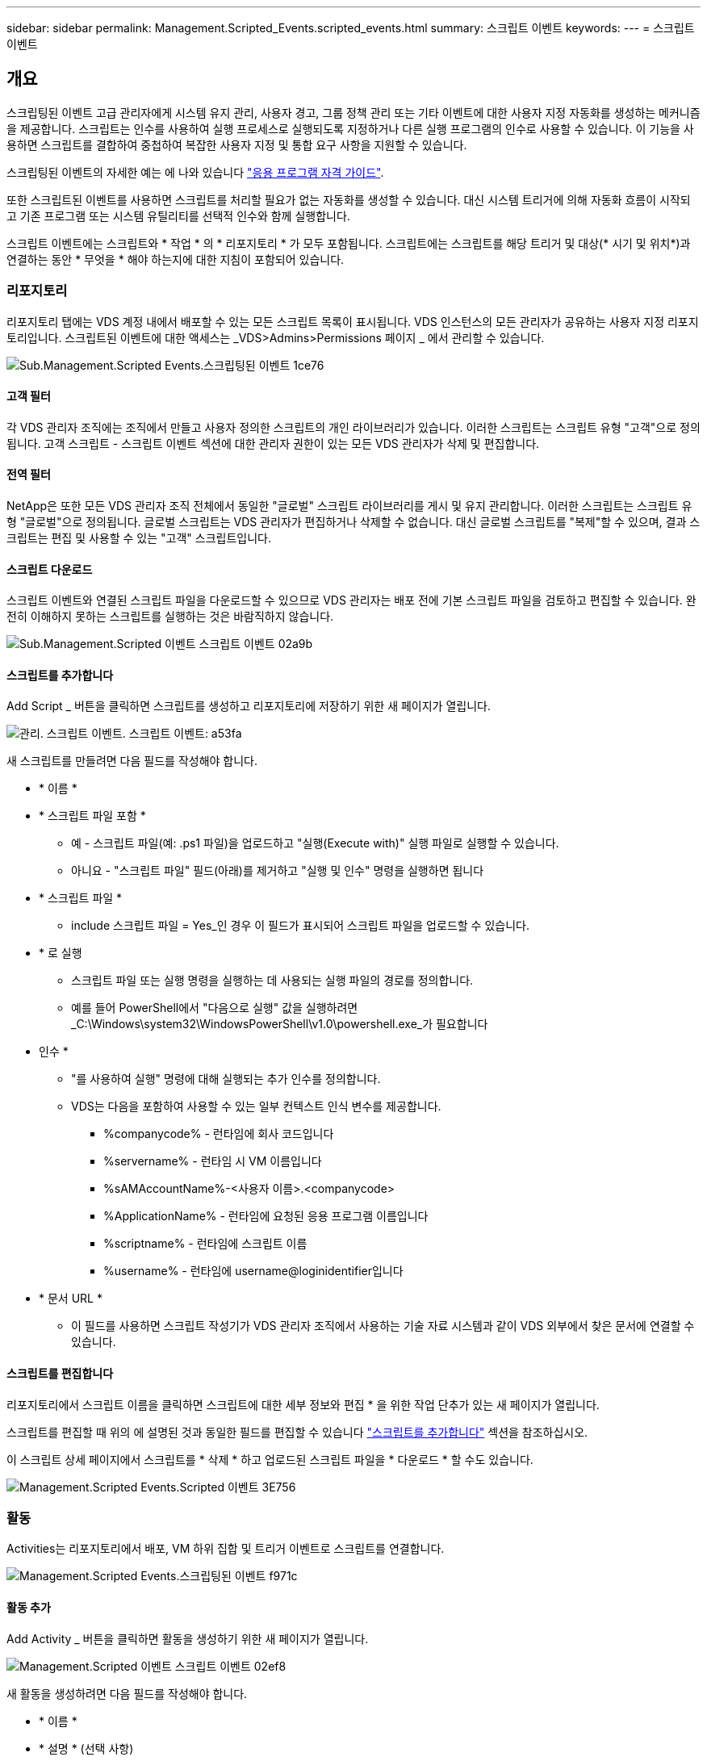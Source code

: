---
sidebar: sidebar 
permalink: Management.Scripted_Events.scripted_events.html 
summary: 스크립트 이벤트 
keywords:  
---
= 스크립트 이벤트




== 개요

스크립팅된 이벤트 고급 관리자에게 시스템 유지 관리, 사용자 경고, 그룹 정책 관리 또는 기타 이벤트에 대한 사용자 지정 자동화를 생성하는 메커니즘을 제공합니다. 스크립트는 인수를 사용하여 실행 프로세스로 실행되도록 지정하거나 다른 실행 프로그램의 인수로 사용할 수 있습니다. 이 기능을 사용하면 스크립트를 결합하여 중첩하여 복잡한 사용자 지정 및 통합 요구 사항을 지원할 수 있습니다.

스크립팅된 이벤트의 자세한 예는 에 나와 있습니다 link:Management.Applications.application_entitlement_workflow.html["응용 프로그램 자격 가이드"].

또한 스크립트된 이벤트를 사용하면 스크립트를 처리할 필요가 없는 자동화를 생성할 수 있습니다. 대신 시스템 트리거에 의해 자동화 흐름이 시작되고 기존 프로그램 또는 시스템 유틸리티를 선택적 인수와 함께 실행합니다.

스크립트 이벤트에는 스크립트와 * 작업 * 의 * 리포지토리 * 가 모두 포함됩니다. 스크립트에는 스크립트를 해당 트리거 및 대상(* 시기 및 위치*)과 연결하는 동안 * 무엇을 * 해야 하는지에 대한 지침이 포함되어 있습니다.



=== 리포지토리

리포지토리 탭에는 VDS 계정 내에서 배포할 수 있는 모든 스크립트 목록이 표시됩니다. VDS 인스턴스의 모든 관리자가 공유하는 사용자 지정 리포지토리입니다. 스크립트된 이벤트에 대한 액세스는 _VDS>Admins>Permissions 페이지 _ 에서 관리할 수 있습니다.

image::sub.Management.Scripted_Events.scripted_events-1ce76.png[Sub.Management.Scripted Events.스크립팅된 이벤트 1ce76]



==== 고객 필터

각 VDS 관리자 조직에는 조직에서 만들고 사용자 정의한 스크립트의 개인 라이브러리가 있습니다. 이러한 스크립트는 스크립트 유형 "고객"으로 정의됩니다. 고객 스크립트 - 스크립트 이벤트 섹션에 대한 관리자 권한이 있는 모든 VDS 관리자가 삭제 및 편집합니다.



==== 전역 필터

NetApp은 또한 모든 VDS 관리자 조직 전체에서 동일한 "글로벌" 스크립트 라이브러리를 게시 및 유지 관리합니다. 이러한 스크립트는 스크립트 유형 "글로벌"으로 정의됩니다. 글로벌 스크립트는 VDS 관리자가 편집하거나 삭제할 수 없습니다. 대신 글로벌 스크립트를 "복제"할 수 있으며, 결과 스크립트는 편집 및 사용할 수 있는 "고객" 스크립트입니다.



==== 스크립트 다운로드

스크립트 이벤트와 연결된 스크립트 파일을 다운로드할 수 있으므로 VDS 관리자는 배포 전에 기본 스크립트 파일을 검토하고 편집할 수 있습니다. 완전히 이해하지 못하는 스크립트를 실행하는 것은 바람직하지 않습니다.

image::sub.Management.Scripted_Events.scripted_events-02a9b.png[Sub.Management.Scripted 이벤트 스크립트 이벤트 02a9b]



==== 스크립트를 추가합니다

Add Script _ 버튼을 클릭하면 스크립트를 생성하고 리포지토리에 저장하기 위한 새 페이지가 열립니다.

image::Management.Scripted_Events.scripted_events-a53fa.png[관리. 스크립트 이벤트. 스크립트 이벤트: a53fa]

새 스크립트를 만들려면 다음 필드를 작성해야 합니다.

* * 이름 *
* * 스크립트 파일 포함 *
+
** 예 - 스크립트 파일(예: .ps1 파일)을 업로드하고 "실행(Execute with)" 실행 파일로 실행할 수 있습니다.
** 아니요 - "스크립트 파일" 필드(아래)를 제거하고 "실행 및 인수" 명령을 실행하면 됩니다


* * 스크립트 파일 *
+
** include 스크립트 파일 = Yes_인 경우 이 필드가 표시되어 스크립트 파일을 업로드할 수 있습니다.


* * 로 실행
+
** 스크립트 파일 또는 실행 명령을 실행하는 데 사용되는 실행 파일의 경로를 정의합니다.
** 예를 들어 PowerShell에서 "다음으로 실행" 값을 실행하려면 _C:\Windows\system32\WindowsPowerShell\v1.0\powershell.exe_가 필요합니다


* 인수 *
+
** "를 사용하여 실행" 명령에 대해 실행되는 추가 인수를 정의합니다.
** VDS는 다음을 포함하여 사용할 수 있는 일부 컨텍스트 인식 변수를 제공합니다.
+
*** %companycode% - 런타임에 회사 코드입니다
*** %servername% - 런타임 시 VM 이름입니다
*** %sAMAccountName%-<사용자 이름>.<companycode>
*** %ApplicationName% - 런타임에 요청된 응용 프로그램 이름입니다
*** %scriptname% - 런타임에 스크립트 이름
*** %username% - 런타임에 username@loginidentifier입니다




* * 문서 URL *
+
** 이 필드를 사용하면 스크립트 작성기가 VDS 관리자 조직에서 사용하는 기술 자료 시스템과 같이 VDS 외부에서 찾은 문서에 연결할 수 있습니다.






==== 스크립트를 편집합니다

리포지토리에서 스크립트 이름을 클릭하면 스크립트에 대한 세부 정보와 편집 * 을 위한 작업 단추가 있는 새 페이지가 열립니다.

스크립트를 편집할 때 위의 에 설명된 것과 동일한 필드를 편집할 수 있습니다 link:#add-script["스크립트를 추가합니다"] 섹션을 참조하십시오.

이 스크립트 상세 페이지에서 스크립트를 * 삭제 * 하고 업로드된 스크립트 파일을 * 다운로드 * 할 수도 있습니다.

image::Management.Scripted_Events.scripted_events-3e756.png[Management.Scripted Events.Scripted 이벤트 3E756]



=== 활동

Activities는 리포지토리에서 배포, VM 하위 집합 및 트리거 이벤트로 스크립트를 연결합니다.

image::Management.Scripted_Events.scripted_events-f971c.png[Management.Scripted Events.스크립팅된 이벤트 f971c]



==== 활동 추가

Add Activity _ 버튼을 클릭하면 활동을 생성하기 위한 새 페이지가 열립니다.

image::Management.Scripted_Events.scripted_events-02ef8.png[Management.Scripted 이벤트 스크립트 이벤트 02ef8]

새 활동을 생성하려면 다음 필드를 작성해야 합니다.

* * 이름 *
* * 설명 * (선택 사항)
* * 배포 *
* * 스크립트 *
* 인수 *
* * Enabled * (활성화 *) 확인란
* * 이벤트 설정 *




==== 활동 트리거

image::sub.Management.Scripted_Events.scripted_events-cdfcd.png[Sub.Management.Scripted Events.Scripted 이벤트 cdfcd]

* * 응용 프로그램 설치 *
+
** VDS 관리자가 _Workspace > Applications_페이지에서 "+Add..."를 클릭할 때 트리거됩니다.
** 이 항목을 선택하면 응용 프로그램 라이브러리에서 응용 프로그램을 선택하고 응용 프로그램의 바로 가기를 미리 정의할 수 있습니다.
** 이 트리거에 대한 자세한 지침은 에서 강조 표시되어 있습니다 link:scriptlibrary.AdobeReader.html#install-script["_Adobe Reader DC_스크립트 설명서를 설치합니다"].


* * 응용 프로그램 제거 *
+
** VDS 관리자가 _Workspace > Applications_페이지에서 "Actions > Uninstall"을 클릭할 때 트리거됩니다.
** 이 항목을 선택하면 응용 프로그램 라이브러리에서 응용 프로그램을 선택하고 응용 프로그램의 바로 가기를 미리 정의할 수 있습니다.
** 이 트리거에 대한 자세한 지침은 에서 강조 표시되어 있습니다 link:scriptlibrary.AdobeReader.html##uninstall-script["_Adobe Reader DC_스크립트 설명서를 제거합니다"].


* * 클론 서버 *
+
** 이 기능은 기존 VM에 대해 클론 기능을 수행할 때 트리거됩니다


* * 캐시 생성 *
+
** 프로비저닝 수집 캐시를 위해 VDS에서 새 VM을 구축할 때마다 이 기능이 트리거됩니다


* * 클라이언트 생성 *
+
** 이 문제는 새 클라이언트 조직이 VDS에 추가될 때마다 발생합니다


* * 서버 생성 *
+
** 이 문제는 VDS에서 새 VM을 구축할 때마다 발생합니다


* * 사용자 생성 *
+
** 이 기능은 VDS를 통해 새 사용자가 추가될 때마다 트리거됩니다


* * 사용자 삭제 *
+
** 이 기능은 VDS를 통해 새 사용자가 삭제될 때마다 트리거됩니다


* * 수동 *
+
** 이 문제는 VDS 관리자가 "스크립트 이벤트 > 활동" 페이지에서 수동으로 트리거합니다


* * 수동 응용 프로그램 업데이트 *
* * 예약됨 *
+
** 정의된 날짜/시간에 도달하면 이 기능이 트리거됩니다


* * 서버 시작 *
+
** 이 문제는 부팅할 때마다 VM에서 트리거됩니다




Name _ 을(를) 클릭하면 활동을 편집할 수 있는 대화 상자가 열립니다.
